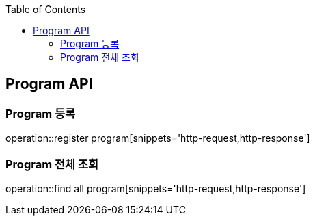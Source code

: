 :doctype: book
:icons: font
:source-highlighter: highlightjs
:toc: left
:toclevels: 4

== Program API

=== Program 등록
operation::register program[snippets='http-request,http-response']

=== Program 전체 조회
operation::find all program[snippets='http-request,http-response']

